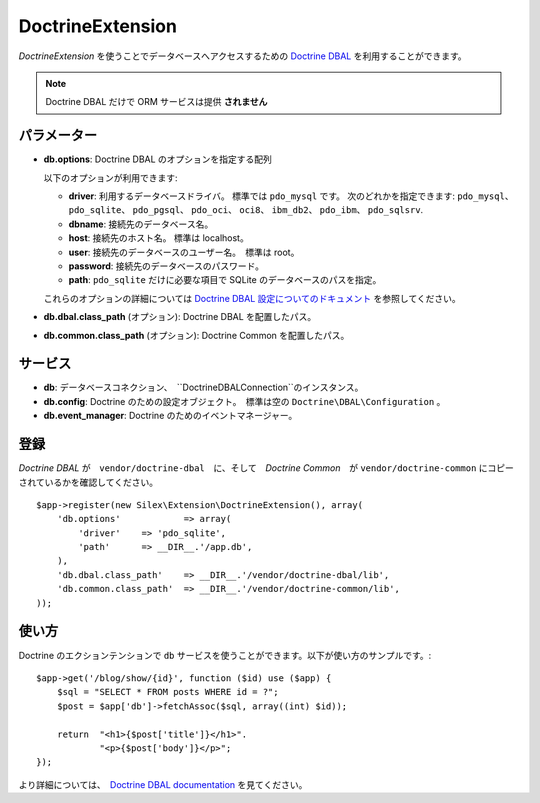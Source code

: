 DoctrineExtension
=================

*DoctrineExtension* を使うことでデータベースへアクセスするための `Doctrine DBAL
<http://www.doctrine-project.org/projects/dbal>`_ を利用することができます。

.. note::

    Doctrine DBAL だけで ORM サービスは提供 **されません**

パラメーター
---------------

* **db.options**: Doctrine DBAL のオプションを指定する配列

  以下のオプションが利用できます:

  * **driver**: 利用するデータベースドライバ。 標準では ``pdo_mysql`` です。
    次のどれかを指定できます: ``pdo_mysql``、 ``pdo_sqlite``、 ``pdo_pgsql``、
    ``pdo_oci``、 ``oci8``、 ``ibm_db2``、 ``pdo_ibm``、 ``pdo_sqlsrv``.

  * **dbname**: 接続先のデータベース名。

  * **host**: 接続先のホスト名。 標準は localhost。

  * **user**: 接続先のデータベースのユーザー名。　標準は root。

  * **password**: 接続先のデータベースのパスワード。

  * **path**: ``pdo_sqlite`` だけに必要な項目で SQLite のデータベースのパスを指定。

  これらのオプションの詳細については `Doctrine DBAL 設定についてのドキュメント <http://www.doctrine-project.org/docs/dbal/2.0/en/reference/configuration.html>`_ を参照してください。

* **db.dbal.class_path** (オプション): Doctrine DBAL を配置したパス。

* **db.common.class_path** (オプション): Doctrine Common を配置したパス。

サービス
--------

* **db**: データベースコネクション、　``Doctrine\DBAL\Connection``のインスタンス。

* **db.config**: Doctrine のための設定オブジェクト。　標準は空の ``Doctrine\DBAL\Configuration`` 。

* **db.event_manager**: Doctrine のためのイベントマネージャー。

登録
-----------

*Doctrine DBAL* が　``vendor/doctrine-dbal``　に、そして　*Doctrine Common*　が ``vendor/doctrine-common`` にコピーされているかを確認してください。

::

    $app->register(new Silex\Extension\DoctrineExtension(), array(
        'db.options'            => array(
            'driver'    => 'pdo_sqlite',
            'path'      => __DIR__.'/app.db',
        ),
        'db.dbal.class_path'    => __DIR__.'/vendor/doctrine-dbal/lib',
        'db.common.class_path'  => __DIR__.'/vendor/doctrine-common/lib',
    ));

使い方
-------

Doctrine のエクションテンションで ``db`` サービスを使うことができます。以下が使い方のサンプルです。::

    $app->get('/blog/show/{id}', function ($id) use ($app) {
        $sql = "SELECT * FROM posts WHERE id = ?";
        $post = $app['db']->fetchAssoc($sql, array((int) $id));

        return  "<h1>{$post['title']}</h1>".
                "<p>{$post['body']}</p>";
    });

より詳細については、　`Doctrine DBAL documentation
<http://www.doctrine-project.org/docs/dbal/2.0/en/>`_
を見てください。
